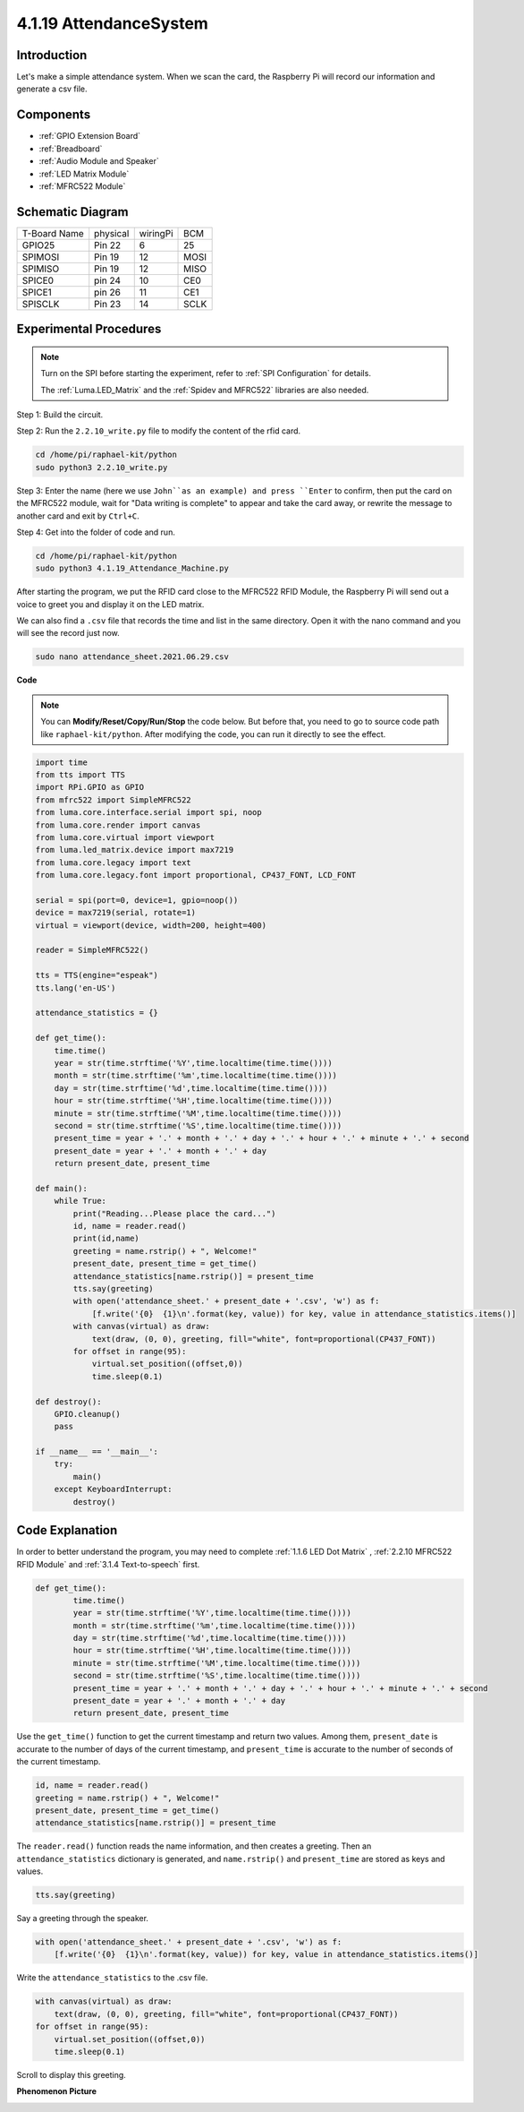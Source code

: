 4.1.19 AttendanceSystem
================================

Introduction
---------------

Let's make a simple attendance system. When we scan the card, the Raspberry Pi will record our information and generate a csv file.

Components
-----------

.. image:: ../img/4.1.20components2.png

* :ref:`GPIO Extension Board`
* :ref:`Breadboard`
* :ref:`Audio Module and Speaker`
* :ref:`LED Matrix Module`
* :ref:`MFRC522 Module`

Schematic Diagram
----------------------

============ ======== ======== ====
T-Board Name physical wiringPi BCM
GPIO25       Pin 22   6        25
SPIMOSI      Pin 19   12       MOSI
SPIMISO      Pin 19   12       MISO
SPICE0       pin 24   10       CE0
SPICE1       pin 26   11       CE1
SPISCLK      Pin 23   14       SCLK
============ ======== ======== ====

.. image:: ../img/4.1.20_schematic.png
   :align: center

Experimental Procedures
-------------------------

.. note::

    Turn on the SPI before starting the experiment, refer to :ref:`SPI Configuration` for details.
    
    The :ref:`Luma.LED_Matrix` and the :ref:`Spidev and MFRC522` libraries are also needed.

Step 1: Build the circuit.

.. image:: ../img/atten1.png

Step 2: Run the ``2.2.10_write.py`` file to modify the content of the rfid card.

.. raw:: html

   <run></run>

.. code-block:: 

    cd /home/pi/raphael-kit/python
    sudo python3 2.2.10_write.py

Step 3: Enter the name (here we use ``John``as an example) and press ``Enter`` to confirm, then put the card on the MFRC522 module, wait for "Data writing is complete" to appear and take the card away, or rewrite the message to another card and exit by ``Ctrl+C``.

.. image:: ../img/write_card.png

Step 4: Get into the folder of code and run.

.. raw:: html

   <run></run>

.. code-block::

    cd /home/pi/raphael-kit/python
    sudo python3 4.1.19_Attendance_Machine.py

After starting the program, we put the RFID card close to the MFRC522 RFID Module, the Raspberry Pi will send out a voice to greet you and display it on the LED matrix.

We can also find a ``.csv`` file that records the time and list in the same directory. Open it with the nano command and you will see the record just now.

.. raw:: html

   <run></run>

.. code-block::

    sudo nano attendance_sheet.2021.06.29.csv

.. image:: ../img/atten3.png
  :width: 400

**Code**

.. note::
    You can **Modify/Reset/Copy/Run/Stop** the code below. But before that, you need to go to  source code path like ``raphael-kit/python``. After modifying the code, you can run it directly to see the effect.

.. raw:: html

    <run></run>

.. code-block:: python

    import time
    from tts import TTS
    import RPi.GPIO as GPIO
    from mfrc522 import SimpleMFRC522
    from luma.core.interface.serial import spi, noop
    from luma.core.render import canvas
    from luma.core.virtual import viewport
    from luma.led_matrix.device import max7219
    from luma.core.legacy import text
    from luma.core.legacy.font import proportional, CP437_FONT, LCD_FONT

    serial = spi(port=0, device=1, gpio=noop())
    device = max7219(serial, rotate=1)
    virtual = viewport(device, width=200, height=400)

    reader = SimpleMFRC522()

    tts = TTS(engine="espeak")
    tts.lang('en-US')

    attendance_statistics = {}

    def get_time():
        time.time()
        year = str(time.strftime('%Y',time.localtime(time.time())))
        month = str(time.strftime('%m',time.localtime(time.time())))
        day = str(time.strftime('%d',time.localtime(time.time())))
        hour = str(time.strftime('%H',time.localtime(time.time())))
        minute = str(time.strftime('%M',time.localtime(time.time())))
        second = str(time.strftime('%S',time.localtime(time.time())))
        present_time = year + '.' + month + '.' + day + '.' + hour + '.' + minute + '.' + second
        present_date = year + '.' + month + '.' + day
        return present_date, present_time

    def main():
        while True:
            print("Reading...Please place the card...")
            id, name = reader.read()
            print(id,name)
            greeting = name.rstrip() + ", Welcome!"
            present_date, present_time = get_time()
            attendance_statistics[name.rstrip()] = present_time
            tts.say(greeting)
            with open('attendance_sheet.' + present_date + '.csv', 'w') as f:
                [f.write('{0}  {1}\n'.format(key, value)) for key, value in attendance_statistics.items()]
            with canvas(virtual) as draw:
                text(draw, (0, 0), greeting, fill="white", font=proportional(CP437_FONT))
            for offset in range(95):
                virtual.set_position((offset,0))
                time.sleep(0.1)

    def destroy():
        GPIO.cleanup()
        pass

    if __name__ == '__main__':
        try:
            main()
        except KeyboardInterrupt:
            destroy()

Code Explanation
-------------------

In order to better understand the program, you may need to complete :ref:`1.1.6 LED Dot Matrix` , :ref:`2.2.10 MFRC522 RFID Module` and :ref:`3.1.4 Text-to-speech` first.

.. code-block:: python

    def get_time():
	    time.time()
	    year = str(time.strftime('%Y',time.localtime(time.time())))
	    month = str(time.strftime('%m',time.localtime(time.time())))
	    day = str(time.strftime('%d',time.localtime(time.time())))
	    hour = str(time.strftime('%H',time.localtime(time.time())))
	    minute = str(time.strftime('%M',time.localtime(time.time())))
	    second = str(time.strftime('%S',time.localtime(time.time())))
	    present_time = year + '.' + month + '.' + day + '.' + hour + '.' + minute + '.' + second
	    present_date = year + '.' + month + '.' + day
	    return present_date, present_time

Use the ``get_time()`` function to get the current timestamp and return two values.
Among them, ``present_date`` is accurate to the number of days of the current timestamp, and ``present_time`` is accurate to the number of seconds of the current timestamp.

.. code-block:: python

    id, name = reader.read()
    greeting = name.rstrip() + ", Welcome!"
    present_date, present_time = get_time()
    attendance_statistics[name.rstrip()] = present_time

The ``reader.read()`` function reads the name information, and then creates a greeting.
Then an ``attendance_statistics`` dictionary is generated, and ``name.rstrip()`` and ``present_time`` are stored as keys and values.

.. code-block:: python

    tts.say(greeting)

Say a greeting through the speaker.

.. code-block:: python

    with open('attendance_sheet.' + present_date + '.csv', 'w') as f:
        [f.write('{0}  {1}\n'.format(key, value)) for key, value in attendance_statistics.items()]

Write the ``attendance_statistics`` to the .csv file.

.. code-block:: python

    with canvas(virtual) as draw:
        text(draw, (0, 0), greeting, fill="white", font=proportional(CP437_FONT))
    for offset in range(95):
        virtual.set_position((offset,0))
        time.sleep(0.1)

Scroll to display this greeting.




**Phenomenon Picture**

.. image:: ../img/attend_system.JPG
